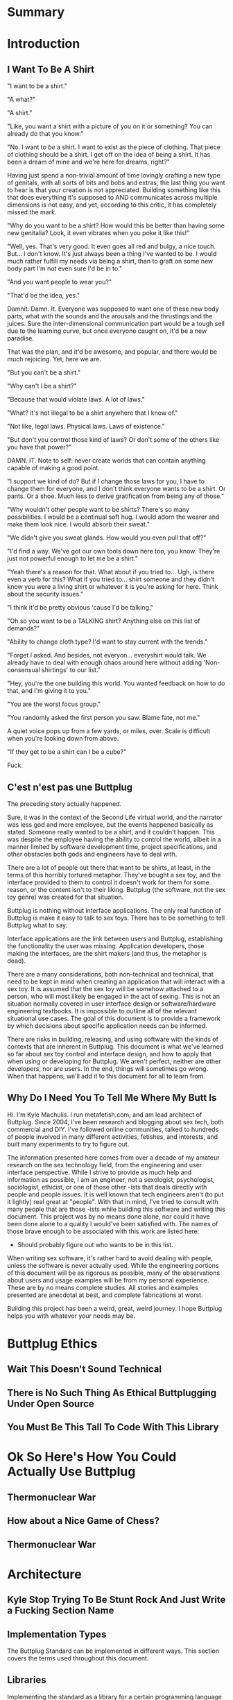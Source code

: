#+OPTIONS: toc:nil
* Summary
:PROPERTIES:
:EXPORT_FILE_NAME: SUMMARY.md
:END:

#+BEGIN_SRC emacs-lisp :exports results :results value raw replace
(org-build-gitbook-toc)
#+END_SRC
* Introduction
:PROPERTIES:
:EXPORT_FILE_NAME: README.md
:END:
** I Want To Be A Shirt
"I want to be a shirt."

"A what?"

"A shirt."

"Like, you want a shirt with a picture of you on it or something? You can already do that you know."

"No. I want to /be/ a shirt. I want to exist as the piece of clothing. That piece of clothing should be a shirt. I get off on the idea of being a shirt. It has been a dream of mine and we're here for dreams, right?"

Having just spend a non-trivial amount of time lovingly crafting a new type of genitals, with all sorts of bits and bobs and extras, the last thing you want to hear is that your creation is not appreciated. Building something like this that does everything it's supposed to AND communicates across multiple dimensions is not easy, and yet, according to this critic, it has completely missed the mark.

"Why do you want to be a shirt? How would this be better than having some new genitalia? Look, it even vibrates when you poke it like this!"

"Well, yes. That's very good. It even goes all red and bulgy, a nice touch. But... I don't know. It's just always been a thing I've wanted to be. I would much rather fulfill my needs via being a shirt, than to graft on some new body part I'm not even sure I'd be in to."

"And you want people to wear you?"

"That'd be the idea, yes."

Damnit. Damn. It. Everyone was supposed to want one of these new body parts, what with the sounds and the arousals and the thrustings and the juices. Sure the inter-dimensional communication part would be a tough sell due to the learning curve, but once everyone caught on, it'd be a new paradise.

That was the plan, and it'd be awesome, and popular, and there would be much rejoicing. Yet, here we are.

"But you can't be a shirt."

"Why can't I be a shirt?"

"Because that would violate laws. A lot of laws."

"What? It's not illegal to be a shirt anywhere that I know of."

"Not like, legal laws. Physical laws. Laws of existence."

"But don't you control those kind of laws? Or don't some of the others like you have that power?"

DAMN. IT. Note to self: never create worlds that can contain anything capable of making a good point.

"I support we kind of do? But if I change those laws for you, I have to change them for everyone, and I don't think everyone wants to be a shirt. Or pants. Or a shoe. Much less to derive gratification from being any of those."

"Why wouldn't other people want to be shirts? There's so many possibilities. I would be a continual soft hug. I would adorn the wearer and make them look nice. I would absorb their sweat."

"We didn't give you sweat glands. How would you even pull that off?"

"I'd find a way. We've got our own tools down here too, you know. They're just not powerful enough to let me be a shirt."

"Yeah there's a reason for that. What about if you tried to... Ugh, is there even a verb for this? What if you tried to... shirt someone and they didn't know you were a living shirt or whatever it is you're asking for here. Think about the security issues."

"I think it'd be pretty obvious 'cause I'd be talking."

"Oh so you want to be a TALKING shirt? Anything else on this list of demands?"

"Ability to change cloth type? I'd want to stay current with the trends."

"Forget I asked. And besides, not everyon... everyshirt would talk. We already have to deal with enough chaos around here without adding 'Non-consensual shirtings' to our list."

"Hey, you're the one building this world. You wanted feedback on how to do that, and I'm giving it to you."

"You are the worst focus group."

"You randomly asked the first person you saw. Blame fate, not me."

A quiet voice pops up from a few yards, or miles, over. Scale is difficult when you're looking down from above.

"If they get to be a shirt can I be a cube?"

Fuck.

** C'est n'est pas une Buttplug
The preceding story actually happened.

Sure, it was in the context of the Second Life virtual world, and the
narrator was less god and more employee, but the events happened
basically as stated. Someone really wanted to be a shirt, and it
couldn't happen. This was despite the employee having the ability to
control the world, albeit in a manner limited by software development
time, project specifications, and other obstacles both gods and
engineers have to deal with.

There are a lot of people out there that want to be shirts, at least,
in the terms of this horribly tortured metaphor. They've bought a sex
toy, and the interface provided to them to control it doesn't work for
them for some reason, or the content isn't to their liking. Buttplug
(the software, not the sex toy genre) was created for that situation.

Buttplug is nothing without interface applications. The only real
function of Buttplug is make it easy to talk to sex toys. There has to
be something to tell Buttplug what to say.

Interface applications are the link between users and Buttplug,
establishing the functionality the user was missing. Application
developers, those making the interfaces, are the shirt makers (and
thus, the metaphor is dead).

There are a many considerations, both non-technical and technical,
that need to be kept in mind when creating an application that will
interact with a sex toy. It is assumed that the sex toy will be
somehow attached to a person, who will most likely be engaged in the
act of sexing. This is not an situation normally covered in user
interface design or software/hardware engineering textbooks. It is
impossible to outline all of the relevant situational use cases. The
goal of this document is to provide a framework by which decisions
about specific application needs can be informed.

There are risks in building, releasing, and using software with the
kinds of contexts that are inherent in Buttplug. This document is what
we've learned so far about sex toy control and interface design, and
how to apply that when using or developing for Buttplug. We aren't
perfect, neither are other developers, nor are users. In the end,
things will sometimes go wrong. When that happens, we'll add it to
this document for all to learn from.

** Why Do I Need You To Tell Me Where My Butt Is

Hi. I'm Kyle Machulis. I run metafetish.com, and am lead architect of
Buttplug. Since 2004, I've been research and blogging about sex tech,
both commercial and DIY. I've followed online communities, talked to
hundreds of people involved in many different activities, fetishes,
and interests, and built many experiments to try to figure out.

The information presented here comes from over a decade of my amateur
research on the sex technology field, from the engineering and user
interface perspective. While I strive to provide as much help and
information as possible, I am an engineer, not a sexologist,
psychologist, sociologist, ethicist, or one of those other -ists that
deals directly with people and people issues. It is well known that
tech engineers aren't (to put it lightly) real great at "people". With
that in mind, I've tried to consult with many people that are those
-ists while building this software and writing this document. This
project was by no means done alone, nor could it have been done alone
to a quality I would've been satisfied with. The names of those brave
enough to be associated with this work are listed here:

- Should probably figure out who wants to be in this list.

When writing sex software, it's rather hard to avoid dealing with
people, unless the software is never actually used. While the
engineering portions of this document will be as rigorous as possible,
many of the observations about users and usage examples will be from
my personal experience. These are by no means complete studies. All
stories and examples presented are anecdotal at best, and complete
fabrications at worst.

Building this project has been a weird, great, weird journey. I hope
Buttplug helps you with whatever your needs may be.

* Buttplug Ethics
** Wait This Doesn't Sound Technical
** There is No Such Thing As Ethical Buttplugging Under Open Source
** You Must Be This Tall To Code With This Library
* Ok So Here's How You Could Actually Use Buttplug
** Thermonuclear War
** How about a Nice Game of Chess?
** Thermonuclear War
* Architecture
:PROPERTIES:
:EXPORT_FILE_NAME: architecture.md
:END:
** Kyle Stop Trying To Be Stunt Rock And Just Write a Fucking Section Name
** Implementation Types

The Buttplug Standard can be implemented in different ways. This
section covers the terms used throughout this document.

** Libraries

Implementing the standard as a library for a certain programming
language allows developers to either build servers on top of the
library in that language, or to integrate the library into their
applications that also use that language (or FFI/bindings to that
language). For instance, the C# implementation of the Buttplug
Standard can be used with a WebSocket implementation on top of it to
be a server that other applications can talk to. It could also be
compiled into a Unity game so that the communication exists only in
the executable itself.

** Servers

As mentioned above, servers are a thin layer on top of a library that
allow other applications to access hardware managed by the server. For
instance, a Web Application may not have the capability to talk to
hardware by itself, but can connect with a Buttplug Server
implementation via HTTP, WebSockets, or other standardized protocols.
Programs like Max/MSP and Pd could communicate with a Buttplug Server
implementation via OSC.

** Applications (aka Clients)

Applications, or clients, refer to programs that in some way interact
with a server to perform some sort of job for the user. A few ideas
for applications:

- A movie player that sends synchronization commands while playing an
  encoded video.
- A music player that syncs sex toys with the BPM of the current
  track.
- A video game that somehow involves sex toy interaction

All of these would need to talk to a Buttplug server to establish
which devices to use, then communicate with those devices.


* Usage Examples
:PROPERTIES:
:EXPORT_FILE_NAME: usages.md
:END:
*** Usage Examples

To concretize this otherwise theoretical discussion, here are some
in-depth examples of how Buttplug implementations could be architected
in the wild.

**** Library Embedded in a Video Game

First off, a simple example using a single program with an embedded
library.

A developer would like to ship a game on Windows, using the Unity
Engine, that has some sort of interaction with sex toys. Since we want
concrete examples here, let's say it's a version of Tetris that
increases vibrator speeds based on how many lines have been made by
the player.

Due to the nature of games, the developer would want it to have as
little impact on performance as possible. They would also want the
server to exist in the game executable, so that it can be shipped as a
single package.

In this case, the developer could use a Buttplug library
implementation, possibly the C# reference library since this is Unity.
Inside the game, device connection configuration could be part of the
game settings menus, allow devices to be automatically reconnected on
game startup. To communicate with the embedded server during gameplay,
C# message objects could be sent to a thread for handling, so that IO
timing doesn't lag the game loop.

One of the important things lost by direct library integration is the
ability to support new hardware. If a game is simple sending a generic
"Vibrate" command, it is basically future-proofed for all toys that
will support that command in the future, assuming it has a way to send
that message to something that supports the new hardware. If a library
is compiled into the game, there would be no way to add this hardware
support though. There are multiple solutions to this issue, but those
are outside the scope of this example.

**** Web Based Hardware Synced Movie Player

Now, a far more difficult scenario. This example tries to build a
shotgun to hit as many platforms as possible with as little code as
possible.

The goal is to build a web based movie player, that will load movies
with synchronization files, and play them back while controlling
hardware. We will assume we are working with browsers that give us a
minimum of HTML5 Video playback and WebSockets. We want our
application to work on as many platforms as possible. The movie player
should be capable of talking to as many devices as possible on as many
platforms as possible, including desktop and mobile. The main focus
for toy support will be Bluetooth LE toys, with all others considered
nice to have.

At this point, we have to take operating system and browser
capabilities into account.

Operating Systems that have BLE:

- Windows 10 (Version 15063 and later)
- macOS (10.6 or later)
- Linux (with Bluez 5.22 or later)
- Android (version 5 or later)
- iOS (LE support versions unknown)
- ChromeOS (LE support versions unknown)

Web Browsers with WebBluetooth:

- Chrome 56 on Mac, Linux, Android, ChromeOS

This means that if we implement a Buttplug Server in Javascript using
WebBluetooth to access BLE devices, we can target the Chrome web
browser and support 2 major desktop platforms, 1 mobile platform, and
whatever ChromeOS is. We can also ship this server implementation as
part of the movie player application, meaning it will all work as a
unit, similar to the game example above. Future-proofing could
feasibly happen with CDN hosting of the library via semantic
versioning adherence.

Unfortunately, that leaves out Windows and iOS. To maximize ROI on
custom support implementation, we're more likely to see more users via
Windows than iOS, so we'll concentrate on Windows first.

To talk to Bluetooth LE on Windows 10 requires access to UWP APIs, so
following a "When In Rome" philosophy, we can implement a Buttplug
Library in C#. On top of this we can build a server exposed via
WebSockets, to let the browser application talk to the native server.
A native implementation gives us the extra win of USB and Serial, at
least, until WebUSB sex toys become a thing.

Going back to the web application itself, this now means the client
side will need to connect to one of two different styles of servers.
We can use User Agent Detection in the browser to let us know which OS
we're on, and then either select the WebBluetooth path or native
Windows Websocket path.

To hit iOS, we now have the option of going via a Xamarin based C#
app, or a Node.js/Cordova app. There will be some custom
implementation on either side, but most of the heavy lifting will have
been done before this.

An aside for those wondering why this wasn't all done in Node.js. At
the time of this writing, node.js bindings to UWP APIs do exist, but
were still iffy at best. Not only that, distributing a native
application like the Buttplug Server would've required wrapping in
something like nw.js, massively inflating distributable size.
Implementing a C# version of the Buttplug Library also gives us a
platform into Unity integration.
